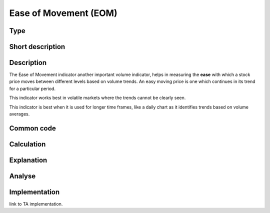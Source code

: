 ======================
Ease of Movement (EOM)
======================

Type
----

Short description
-----------------


Description
-----------
The Ease of Movement indicator another important volume indicator, helps in measuring the **ease** 
with which a stock price moves between different levels based on volume trends. An easy moving price 
is one which continues in its trend for a particular period.

This indicator works best in volatile markets where the trends cannot be clearly seen.

This indicator is best when it is used for longer time frames, like a daily chart as it identifies 
trends based on volume averages.


Common code
-----------

Calculation
-----------

Explanation
-----------

Analyse
-------

Implementation
--------------
link to TA implementation.


